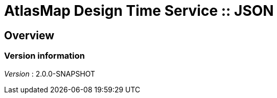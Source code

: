 = AtlasMap Design Time Service :: JSON


[[_atlas-service-json-overview]]
== Overview

=== Version information
[%hardbreaks]
__Version__ : 2.0.0-SNAPSHOT



